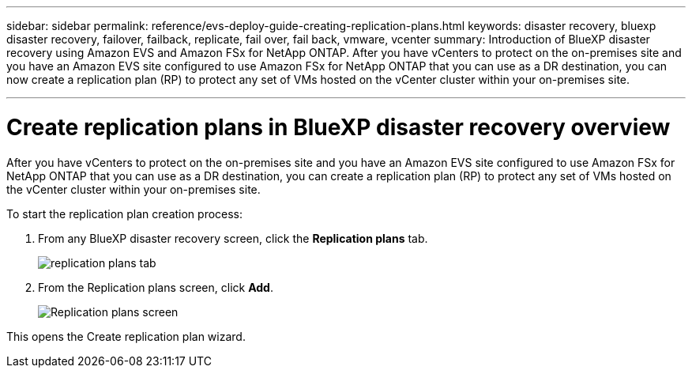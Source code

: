 ---
sidebar: sidebar
permalink: reference/evs-deploy-guide-creating-replication-plans.html
keywords: disaster recovery, bluexp disaster recovery, failover, failback, replicate, fail over, fail back, vmware, vcenter 
summary: Introduction of BlueXP disaster recovery using Amazon EVS and Amazon FSx for NetApp ONTAP. After you have vCenters to protect on the on-premises site and you have an Amazon EVS site configured to use Amazon FSx for NetApp ONTAP that you can use as a DR destination, you can now create a replication plan (RP) to protect any set of VMs hosted on the vCenter cluster within your on-premises site. 

---

= Create replication plans in BlueXP disaster recovery overview

:hardbreaks:
:icons: font
:imagesdir: ../media/use/

[.lead]
After you have vCenters to protect on the on-premises site and you have an Amazon EVS site configured to use Amazon FSx for NetApp ONTAP that you can use as a DR destination, you can create a replication plan (RP) to protect any set of VMs hosted on the vCenter cluster within your on-premises site. 

.To start the replication plan creation process:

. From any BlueXP disaster recovery screen, click the *Replication plans* tab. 
+
image:evs-create-rp-1.png[replication plans tab]

. From the Replication plans screen, click *Add*.
+
image:evs-create-rp-2.png[Replication plans screen]

This opens the Create replication plan wizard.